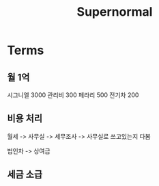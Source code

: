 #+title: Supernormal

* Terms
** 월 1억
시그니엘 3000
관리비 300
페라리 500
전기차 200

** 비용 처리
월세 -> 사무실 -> 세무조사 -> 사무실로 쓰고있는지 다봄

법인차 -> 상여금
** 세금 소급
